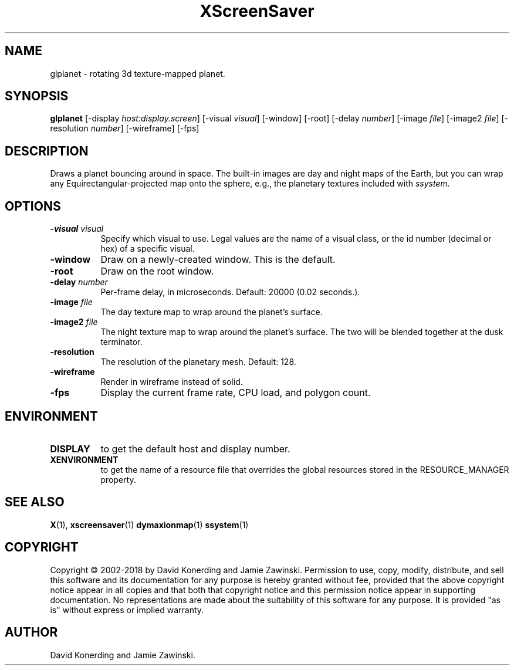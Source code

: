 .TH XScreenSaver 1 "" "X Version 11"
.SH NAME
glplanet - rotating 3d texture-mapped planet.
.SH SYNOPSIS
.B glplanet
[\-display \fIhost:display.screen\fP]
[\-visual \fIvisual\fP]
[\-window]
[\-root]
[\-delay \fInumber\fP]
[\-image \fIfile\fP]
[\-image2 \fIfile\fP]
[\-resolution \fInumber\fP]
[\-wireframe]
[\-fps]
.SH DESCRIPTION
Draws a planet bouncing around in space.  The built-in images are day and
night maps of the Earth, but you can wrap any Equirectangular-projected
map onto the sphere, e.g., the planetary textures included 
with \fIssystem.\fP
.SH OPTIONS
.TP 8
.B \-visual \fIvisual\fP
Specify which visual to use.  Legal values are the name of a visual class,
or the id number (decimal or hex) of a specific visual.
.TP 8
.B \-window
Draw on a newly-created window.  This is the default.
.TP 8
.B \-root
Draw on the root window.
.TP 8
.B \-delay \fInumber\fP
Per-frame delay, in microseconds.  Default: 20000 (0.02 seconds.).
.TP 8
.B \-image \fIfile\fP
The day texture map to wrap around the planet's surface.
.TP 8
.B \-image2 \fIfile\fP
The night texture map to wrap around the planet's surface.
The two will be blended together at the dusk terminator.
.TP 8
.B \-resolution
The resolution of the planetary mesh. Default: 128.
.TP 8
.B \-wireframe
Render in wireframe instead of solid.
.TP 8
.B \-fps
Display the current frame rate, CPU load, and polygon count.
.SH ENVIRONMENT
.PP
.TP 8
.B DISPLAY
to get the default host and display number.
.TP 8
.B XENVIRONMENT
to get the name of a resource file that overrides the global resources
stored in the RESOURCE_MANAGER property.
.SH SEE ALSO
.BR X (1),
.BR xscreensaver (1)
.BR dymaxionmap (1)
.BR ssystem (1)
.SH COPYRIGHT
Copyright \(co 2002-2018 by David Konerding and Jamie Zawinski.
Permission to use, copy, modify, distribute, and sell this software
and its documentation for any purpose is hereby granted without fee,
provided that the above copyright notice appear in all copies and that
both that copyright notice and this permission notice appear in
supporting documentation.  No representations are made about the
suitability of this software for any purpose.  It is provided "as is"
without express or implied warranty.
.SH AUTHOR
David Konerding and Jamie Zawinski. 
